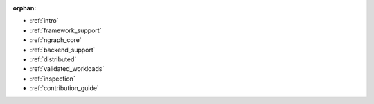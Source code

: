 :orphan:

* :ref:`intro`

  .. toctree::
     :glob:

     introduction/*


* :ref:`framework_support`

  .. toctree::

     frameworks/overview.rst
     frameworks/tensorflow.rst
     frameworks/onnx.rst
     frameworks/paddlepaddle.rst


* :ref:`ngraph_core`

  .. toctree::

     buildlb.rst
     core/overview.rst
     core/fusion/index.rst
     nGraph Core Ops <ops/index.rst>
     core/constructing-graphs/index.rst
     core/passes/passes.rst


* :ref:`backend_support`

  .. toctree::

     backends/overview.rst
     backends/plaidml-ng-api/index.rst


* :ref:`distributed`

  .. toctree::

     distributed/overview.rst



* :ref:`validated_workloads`

  .. toctree::

     validated_workloads/list.rst


* :ref:`inspection`

  .. toctree::

     inspection/index.rst



* :ref:`contribution_guide`

  .. toctree::

     contributing/guide.rst